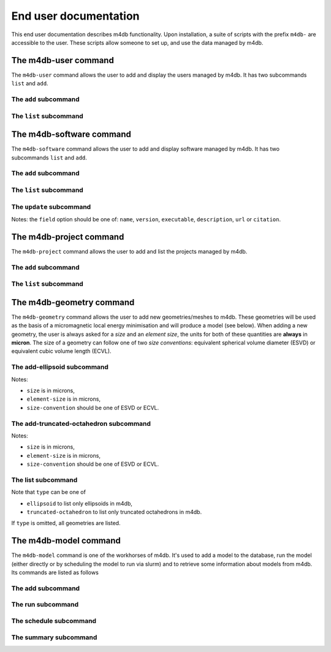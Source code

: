 End user documentation
======================

This end user documentation describes m4db functionality. Upon
installation, a suite of scripts with the prefix ``m4db-`` are accessible to
the user. These scripts allow someone to set up, and use the data managed by
m4db.

The m4db-user command
---------------------

The ``m4db-user`` command allows the user to add and display the users managed by m4db. It has
two subcommands ``list`` and ``add``.

The ``add`` subcommand
......................

.. program-output:: m4db-user add --help

The ``list`` subcommand
.......................

.. program-output:: m4db-user list --help

The m4db-software command
-------------------------

The ``m4db-software`` command allows the user to add and display software managed by m4db. It has
two subcommands ``list`` and ``add``.

The ``add`` subcommand
......................

.. program-output:: m4db-software add --help

The ``list`` subcommand
.......................

.. program-output:: m4db-software list --help

The ``update`` subcommand
.........................

.. program-output:: m4db-software update --help

Notes: the ``field`` option should be one of: ``name``, ``version``, ``executable``, ``description``, ``url`` or
``citation``.

The m4db-project command
------------------------

The ``m4db-project`` command allows the user to add and list the projects managed by m4db.

The ``add`` subcommand
......................

.. program-output:: m4db-project add --help

The ``list`` subcommand
.......................

.. program-output:: m4db-project list --help

The m4db-geometry command
-------------------------

The ``m4db-geometry`` command allows the user to add new geometries/meshes to m4db. These geometries will be used
as the basis of a micromagnetic local energy minimisation and will produce a model (see below). When adding a new
geometry, the user is always asked for a *size* and an *element size*, the units for both of these quantities are
**always** in **micron**. The size of a geometry can follow one of two *size conventions*: equivalent spherical
volume diameter (ESVD) or equivalent cubic volume length (ECVL).

The add-ellipsoid subcommand
............................

.. program-output:: m4db-geometry add-ellipsoid --help

Notes:

* ``size`` is in microns,
* ``element-size`` is in microns,
* ``size-convention`` should be one of ESVD or ECVL.

The add-truncated-octahedron subcommand
....................................

.. program-output:: m4db-geometry add-truncated-octahedron --help

Notes:

* ``size`` is in microns,
* ``element-size`` is in microns,
* ``size-convention`` should be one of ESVD or ECVL.

The list subcommand
...................

.. program-output:: m4db-geometry list --help

Note that ``type`` can be one of

* ``ellipsoid`` to list only ellipsoids in m4db,
* ``truncated-octahedron`` to list only truncated octahedrons in m4db.

If ``type`` is omitted, all geometries are listed.

The m4db-model command
----------------------

The ``m4db-model`` command is one of the workhorses of m4db. It's used to add a model to the database,
run the model (either directly or by scheduling the model to run via slurm) and to retrieve some information
about models from m4db. Its commands are listed as follows

The add subcommand
..................

.. program-output:: m4db-model add --help

The run subcommand
..................

.. program-output:: m4db-model run --help

The schedule subcommand
.......................

.. program-output:: m4db-model run --help

The summary subcommand
......................

.. program-output:: m4db-model summary --help
